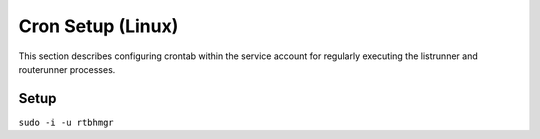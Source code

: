 Cron Setup (Linux)
==================

This section describes configuring crontab within the service account for regularly executing the listrunner and routerunner processes.

Setup
-----



``sudo -i -u rtbhmgr``